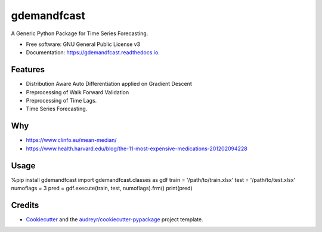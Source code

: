 ============
gdemandfcast
============


.. image:: https://img.shields.io/pypi/v/gdemandfcast.svg
        :target: https://pypi.python.org/pypi/gdemandfcast

.. image:: https://img.shields.io/travis/altcp/gdemandfcast.svg
        :target: https://travis-ci.com/altcp/gdemandfcast

.. image:: https://readthedocs.org/projects/gdemandfcast/badge/?version=latest
        :target: https://gdemandfcast.readthedocs.io/en/latest/?version=latest
        :alt: Documentation Status


.. image:: https://pyup.io/repos/github/altcp/gdemandfcast/shield.svg
     :target: https://pyup.io/repos/github/altcp/gdemandfcast/
     :alt: Updates



A Generic Python Package for Time Series Forecasting.


* Free software: GNU General Public License v3
* Documentation: https://gdemandfcast.readthedocs.io.


Features
--------

* Distribution Aware Auto Differentiation applied on Gradient Descent
* Preprocessing of Walk Forward Validation
* Preprocessing of Time Lags.  
* Time Series Forecasting.


Why
-------

* https://www.clinfo.eu/mean-median/
* https://www.health.harvard.edu/blog/the-11-most-expensive-medications-201202094228


Usage
-------

%pip install gdemandfcast
import gdemandfcast.classes as gdf
train = '/path/to/train.xlsx'
test = '/path/to/test.xlsx'
numoflags = 3
pred = gdf.execute(train, test, numoflags).frm()
print(pred)


Credits
-------

* Cookiecutter_ and the `audreyr/cookiecutter-pypackage`_ project template.

.. _Cookiecutter: https://github.com/audreyr/cookiecutter
.. _`audreyr/cookiecutter-pypackage`: https://github.com/audreyr/cookiecutter-pypackage
